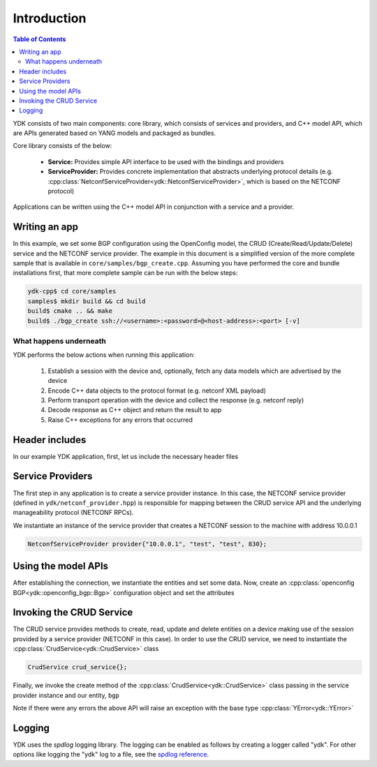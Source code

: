 Introduction
============
.. contents:: Table of Contents

YDK consists of two main components: core library, which consists of services and providers, and C++ model API, which are APIs generated based on YANG models and packaged as bundles.

Core library consists of the below:

 * **Service:** Provides simple API interface to be used with the bindings and providers
 * **ServiceProvider:** Provides concrete implementation that abstracts underlying protocol details (e.g. :cpp:class:`NetconfServiceProvider<ydk::NetconfServiceProvider>`, which is based on the NETCONF protocol)

Applications can be written using the C++ model API in conjunction with a service and a provider.

Writing an app
---------------

In this example, we set some BGP configuration using the OpenConfig model, the CRUD (Create/Read/Update/Delete) service and the NETCONF service provider. The example in this document is a simplified version of the more complete sample that is available in ``core/samples/bgp_create.cpp``. Assuming you have performed the core and bundle installations first, that more complete sample can be run with the below steps:

.. code-block:: sh

  ydk-cpp$ cd core/samples
  samples$ mkdir build && cd build
  build$ cmake .. && make
  build$ ./bgp_create ssh://<username>:<password>@<host-address>:<port> [-v]

What happens underneath
~~~~~~~~~~~~~~~~~~~~~~~~
YDK performs the below actions when running this application:

 1. Establish a session with the device and, optionally, fetch any data models which are advertised by the device
 2. Encode C++ data objects to the protocol format (e.g. netconf XML payload)
 3. Perform transport operation with the device and collect the response (e.g. netconf reply)
 4. Decode response as C++ object and return the result to app
 5. Raise C++ exceptions for any errors that occurred

Header includes
---------------
In our example YDK application, first, let us include the necessary header files

.. code-block:: c++
 :linenos:

 #include <iostream>
 #include <spdlog/spdlog.h>

 #include "ydk/crud_service.hpp"
 #include "ydk/netconf_provider.hpp"

 #include "ydk_openconfig/openconfig_bgp.hpp"

 using namespace std;
 using namespace ydk;

Service Providers
----------------------
The first step in any application is to create a service provider instance. In this case, the NETCONF service provider (defined in ``ydk/netconf_provider.hpp``) is responsible for mapping between the CRUD service API and the underlying manageability protocol (NETCONF RPCs).

We instantiate an instance of the service provider that creates a NETCONF session to the machine with address 10.0.0.1

.. code-block:: c++

 NetconfServiceProvider provider{"10.0.0.1", "test", "test", 830};


Using the model APIs
----------------------
After establishing the connection, we instantiate the entities and set some data. Now, create an :cpp:class:`openconfig BGP<ydk::openconfig_bgp::Bgp>` configuration object and set the attributes

.. code-block:: c++
 :linenos:

 // Create BGP object
 auto bgp = make_unique<openconfig_bgp::Bgp>();

 // Set the Global AS
 bgp->global->config->as = 65001;
 bgp->global->config->router_id = "1.2.3.4";

 // Create a neighbor
 auto neighbor = make_unique<openconfig_bgp::Bgp::Neighbors::Neighbor>();
 neighbor->neighbor_address = "6.7.8.9";
 neighbor->config->neighbor_address = "6.7.8.9";
 neighbor->config->peer_as = 65001;
 neighbor->config->local_as = 65001;
 neighbor->config->peer_group = "IBGP";

 // Set the parent container of the neighbor
 neighbor->parent = bgp->neighbors.get();

 // Add the neighbor config to the BGP neighbors list
 bgp->neighbors->neighbor.push_back(move(neighbor));


Invoking the CRUD Service
---------------------------
The CRUD service provides methods to create, read, update and delete entities on a device making use of the session provided by a service provider (NETCONF in this case).  In order to use the CRUD service, we need to instantiate the :cpp:class:`CrudService<ydk::CrudService>` class

.. code-block:: c++

 CrudService crud_service{};

Finally, we invoke the create method of the :cpp:class:`CrudService<ydk::CrudService>` class passing in the service provider instance and our entity, ``bgp``

.. code-block:: c++
 :linenos:

 try
 {
   crud_service.create(provider, *bgp);
 }
 catch(YError & e)
 {
   cerr << "Error details: " << e.what() << endl;
 }

Note if there were any errors the above API will raise an exception with the base type :cpp:class:`YError<ydk::YError>`

Logging
----------------------
YDK uses the `spdlog` logging library. The logging can be enabled as follows by creating a logger called "ydk". For other options like logging the "ydk" log to a file, see the `spdlog reference <https://github.com/gabime/spdlog#usage-example>`_.

.. code-block:: c++
 :linenos:

 if(verbose)
 {
   auto console = spdlog::stdout_color_mt("ydk");
 }

